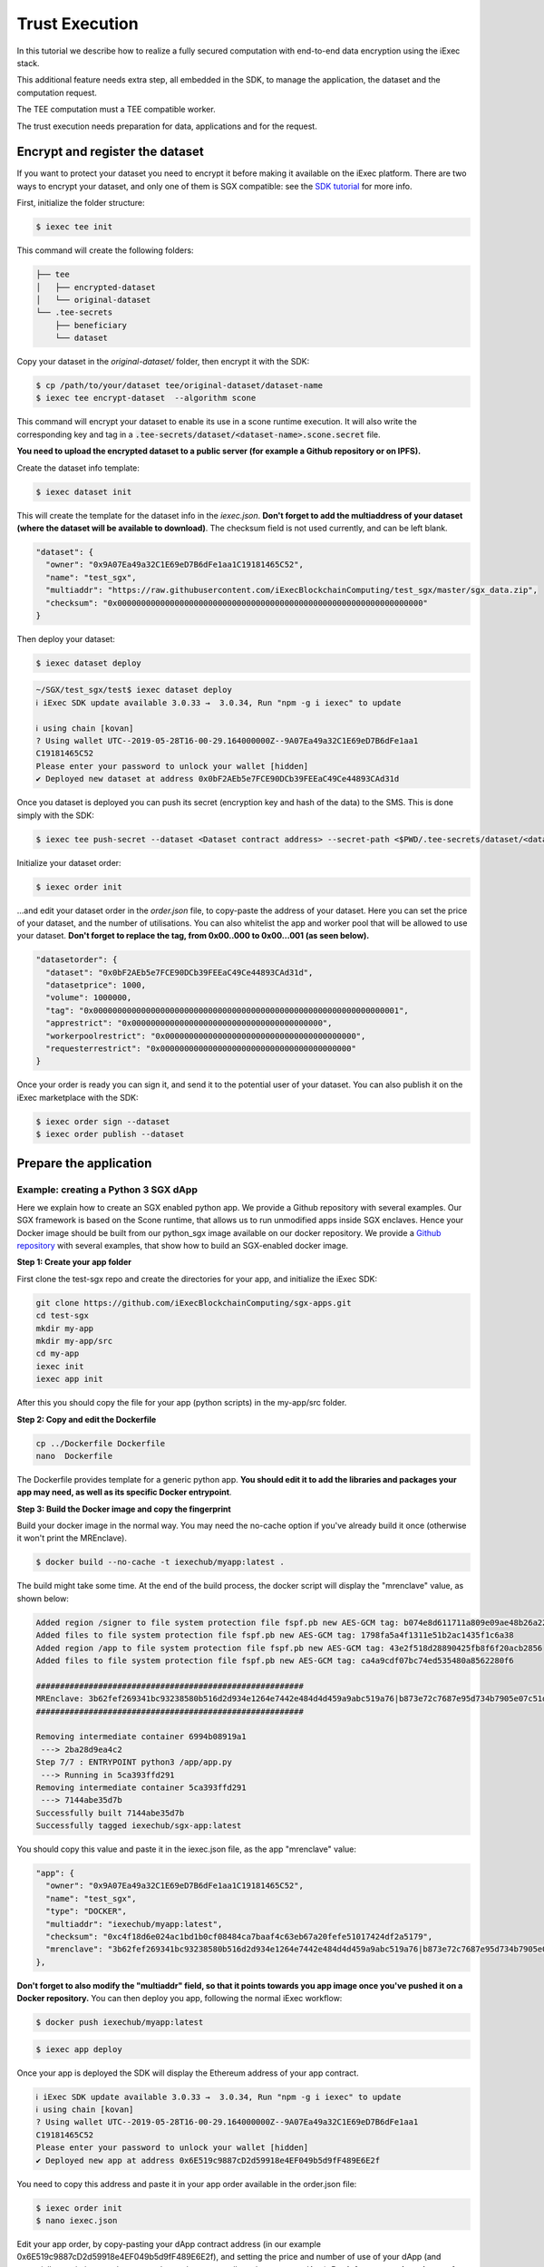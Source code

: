 ===============
Trust Execution
===============

In this tutorial we describe how to realize a fully secured computation with end-to-end data encryption using the iExec stack.

This additional feature needs extra step, all embedded in the SDK, to manage the application, the dataset and the computation request.

The TEE computation must a TEE compatible worker.


The trust execution needs preparation for data, applications and for the request.

Encrypt and register the dataset
--------------------------------

If you want to protect your dataset you need to encrypt it before making it available on the iExec platform.
There are two ways to encrypt your dataset, and only one of them is SGX compatible: see the `SDK tutorial <https://github.com/iExecBlockchainComputing/iexec-sdk/>`_ for more info.

First, initialize the folder structure:

.. code-block:: bash

        $ iexec tee init

This command will create the following folders:

.. code-block:: bash

        ├── tee
        │   ├── encrypted-dataset
        │   └── original-dataset
        └── .tee-secrets
            ├── beneficiary
            └── dataset

Copy your dataset in the *original-dataset/*  folder, then encrypt it with the SDK:

.. code-block:: bash

        $ cp /path/to/your/dataset tee/original-dataset/dataset-name
        $ iexec tee encrypt-dataset  --algorithm scone

This command will encrypt your dataset to enable its use in a scone runtime execution. It will also write the corresponding key and tag in a :code:`.tee-secrets/dataset/<dataset-name>.scone.secret` file.

**You need to upload the encrypted dataset to a public server (for example a Github repository or on IPFS).**

Create the dataset info template:

.. code-block:: bash

	$ iexec dataset init

This will create the template for the dataset info in the *iexec.json*. **Don't forget to add the multiaddress of your dataset (where the dataset will be available to download)**. The checksum field is not used currently, and can be left blank.

.. code-block:: bash

        "dataset": {
          "owner": "0x9A07Ea49a32C1E69eD7B6dFe1aa1C19181465C52",
          "name": "test_sgx",
          "multiaddr": "https://raw.githubusercontent.com/iExecBlockchainComputing/test_sgx/master/sgx_data.zip",
          "checksum": "0x0000000000000000000000000000000000000000000000000000000000000000"
        }

Then deploy your dataset:

.. code-block:: bash

	$ iexec dataset deploy

.. code-block:: bash

        ~/SGX/test_sgx/test$ iexec dataset deploy
        ℹ iExec SDK update available 3.0.33 →  3.0.34, Run "npm -g i iexec" to update

        ℹ using chain [kovan]
        ? Using wallet UTC--2019-05-28T16-00-29.164000000Z--9A07Ea49a32C1E69eD7B6dFe1aa1
        C19181465C52
        Please enter your password to unlock your wallet [hidden]
        ✔ Deployed new dataset at address 0x0bF2AEb5e7FCE90DCb39FEEaC49Ce44893CAd31d

Once you dataset is deployed you can push its secret (encryption key and hash of the data) to the SMS. This is done simply with the SDK:

.. code-block:: bash

	$ iexec tee push-secret --dataset <Dataset contract address> --secret-path <$PWD/.tee-secrets/dataset/<dataset-name>.scone.secret>


Initialize your dataset order:

.. code-block:: bash

	$ iexec order init

...and edit your dataset order in the *order.json* file, to copy-paste the address of your dataset. Here you can set the price of your dataset, and the number of utilisations. You can also whitelist \
the app and worker pool that will be allowed to use your dataset. **Don't forget to replace the tag, from 0x00..000 to 0x00...001 (as seen below).**

.. code-block:: bash

        "datasetorder": {
          "dataset": "0x0bF2AEb5e7FCE90DCb39FEEaC49Ce44893CAd31d",
          "datasetprice": 1000,
          "volume": 1000000,
          "tag": "0x0000000000000000000000000000000000000000000000000000000000000001",
          "apprestrict": "0x0000000000000000000000000000000000000000",
          "workerpoolrestrict": "0x0000000000000000000000000000000000000000",
          "requesterrestrict": "0x0000000000000000000000000000000000000000"
        }

Once your order is ready you can sign it, and send it to the potential user of your dataset. You can also publish it on the iExec marketplace with the SDK:

.. code-block:: bash

        $ iexec order sign --dataset
	$ iexec order publish --dataset



Prepare the application
-----------------------


Example: creating a Python 3 SGX dApp
~~~~~~~~~~~~~~~~~~~~~~~~~~~~~~~~~~~~~

Here we explain how to create an SGX enabled python app. We provide a Github repository with several examples. Our SGX framework is based on the Scone runtime, that allows us to run unmodified apps inside SGX enclaves.
Hence your Docker image should be built from our python_sgx image available on our docker repository.
We provide a `Github repository <https://github.com/iExecBlockchainComputing/sgx-apps>`_ with several examples, that show how to build an SGX-enabled docker image.

**Step 1: Create your app folder**

First clone the test-sgx repo and create the directories for your app, and initialize the iExec SDK:

.. code-block:: bash

        git clone https://github.com/iExecBlockchainComputing/sgx-apps.git
        cd test-sgx
        mkdir my-app
        mkdir my-app/src
        cd my-app
        iexec init
        iexec app init

After this you should copy the file for your app (python scripts) in the my-app/src folder.

**Step 2: Copy and edit the Dockerfile**

.. code-block:: bash

        cp ../Dockerfile Dockerfile
        nano  Dockerfile

The Dockerfile provides template for a generic python app. **You should edit it to add the libraries and packages your app may need, as well as its specific Docker entrypoint**.


**Step 3: Build the Docker image and copy the fingerprint**

Build your docker image in the normal way. You may need the no-cache option if you've already build it once (otherwise it won't print the MREnclave).

.. code-block:: bash

        $ docker build --no-cache -t iexechub/myapp:latest .

The build might take some time. At the end of the build process, the docker script will display the "mrenclave" value, as shown below:

.. code-block:: bash

        Added region /signer to file system protection file fspf.pb new AES-GCM tag: b074e8d611711a809e09ae48b26a2244
        Added files to file system protection file fspf.pb new AES-GCM tag: 1798fa5a4f1311e51b2ac1435f1c6a38
        Added region /app to file system protection file fspf.pb new AES-GCM tag: 43e2f518d28890425fb8f6f20acb2856
        Added files to file system protection file fspf.pb new AES-GCM tag: ca4a9cdf07bc74ed535480a8562280f6

        ########################################################
        MREnclave: 3b62fef269341bc93238580b516d2d934e1264e7442e484d4d459a9abc519a76|b873e72c7687e95d734b7905e07c51d8|b84bc68bae8cdc8703ca4525b2cc16deffe9def4247498ebcc467830a67caf6d
        ########################################################

        Removing intermediate container 6994b08919a1
         ---> 2ba28d9ea4c2
        Step 7/7 : ENTRYPOINT python3 /app/app.py
         ---> Running in 5ca393ffd291
        Removing intermediate container 5ca393ffd291
         ---> 7144abe35d7b
        Successfully built 7144abe35d7b
        Successfully tagged iexechub/sgx-app:latest

You should copy this value and paste it in the iexec.json file, as the app "mrenclave" value:

.. code-block:: bash

        "app": {
          "owner": "0x9A07Ea49a32C1E69eD7B6dFe1aa1C19181465C52",
          "name": "test_sgx",
          "type": "DOCKER",
          "multiaddr": "iexechub/myapp:latest",
          "checksum": "0xc4f18d6e024ac1bd1b0cf08484ca7baaf4c63eb67a20fefe51017424df2a5179",
          "mrenclave": "3b62fef269341bc93238580b516d2d934e1264e7442e484d4d459a9abc519a76|b873e72c7687e95d734b7905e07c51d8|b84bc68bae8cdc8703ca4525b2cc16deffe9def4247498ebcc467830a67caf6d"
        },

**Don't forget to also modify the "multiaddr" field, so that it points towards you app image once you've pushed it on a Docker repository.** You can then deploy you app, following the normal iExec workflow:

.. code-block:: bash

        $ docker push iexechub/myapp:latest

.. code-block:: bash

        $ iexec app deploy

Once your app is deployed the SDK will display the Ethereum address of your app contract.

.. code-block:: bash

        ℹ iExec SDK update available 3.0.33 →  3.0.34, Run "npm -g i iexec" to update
        ℹ using chain [kovan]
        ? Using wallet UTC--2019-05-28T16-00-29.164000000Z--9A07Ea49a32C1E69eD7B6dFe1aa1
        C19181465C52
        Please enter your password to unlock your wallet [hidden]
        ✔ Deployed new app at address 0x6E519c9887cD2d59918e4EF049b5d9fF489E6E2f

You need to copy this address and paste it in your app order available in the order.json file:

.. code-block:: bash

        $ iexec order init
        $ nano iexec.json

Edit your app order, by copy-pasting your dApp contract address (in our example 0x6E519c9887cD2d59918e4EF049b5d9fF489E6E2f), and setting the price and number of use of your dApp (and potentially restrictions on dataset, worker and requester allowed to use your dApp).
**Don't forget to replace the tag, from 0x00..000 to 0x00...001 (as seen below).**

.. code-block:: bash

        "apporder": {
          "app": "0x6E519c9887cD2d59918e4EF049b5d9fF489E6E2f",
          "appprice": 10000,
          "volume": 1000000,
          "tag": "0x0000000000000000000000000000000000000000000000000000000000000001",
          "datasetrestrict": "0x0000000000000000000000000000000000000000",
          "workerpoolrestrict": "0x0000000000000000000000000000000000000000",
          "requesterrestrict": "0x0000000000000000000000000000000000000000"
        }

Once your order is ready you can sign it, and send it to the potential user of your dApp. You can also publish it on the iExec marketplace with the SDK.

.. code-block:: bash

        $ iexec order sign --app
        $ iexec order publish --app

That’s it! Your app is now SGX compatible. Now you can deploy it using iExec SDK, following the normal dApp workflow (see `tutorial <https://docs.iex.ec/appprovider.html#deploy-your-dapp>`_).



Request a computation
---------------------

As a computation requester it is your choice to decide whether or not your execution should use iExec Data wallet.

**Step 1: Create and push your encryption key**

One of the most interesting features of iExec Data wallet is the possibility to ask for your result to be encrypted inside the TEE: that is, only you will be able to read them. To allow this you need to generate a PKC key pair, and upload the public part to the SMS. This can be done in just one step with the iExec SDK:

.. code-block:: bash

	iexec tee generate-beneficiary-keys

Then you can push your public key to the SMS:

.. code-block:: bash

	$ iexec tee push-secret


**Step 2: Order a E2E encrypted computation on iExec**


You can then follow the normal workflow to buy a computation as described in the `doc for the normal workflow <https://docs.iex.ec/requester.html>`_

At this point you may use either the SDK or the web interface available at market.iex.ec.

**Option A: using the SDK**

You can then follow the normal workflow to buy a computation as described in the `tutorial <https://docs.iex.ec/appprovider.html#deploy-your-dapp>`_

.. code-block:: bash

	$ iexec order init

As in the normal iExec workflow, you should fill all the info needed in the iexec.json file (app, dataset, price, category). In the case of an SGX execution there are however two differences:

#. You should replace the *tag* by 0x0...01 (instead of 0x00...000)
#. In the *params* field you should put the command to launch your app

.. code-block:: bash

	"requestorder": {
	"app": "0xAAdC3C643b79dbf8b761bA62283fF105930B20eb",
	"appmaxprice": 1500,
	"dataset": "0x570280a48EA01a466ea5a88d0f1C16C124BCDc3E",
	"datasetmaxprice": 12000,
	"workerpool": "0x0000000000000000000000000000000000000000",
	"workerpoolmaxprice": 5000,
	"volume": 1,
	"category": 3,
	"trust": 5,
	"tag": "0x0000000000000000000000000000000000000000000000000000000000000001",
	"beneficiary": "0xC08C3def622Af1476f2Db0E3CC8CcaeAd07BE3bB",
	"callback": "0x0000000000000000000000000000000000000000",
	"params": "python app/app.py",
	"requester": "0xC08C3def622Af1476f2Db0E3CC8CcaeAd07BE3bB"
	}

Then sign your orders, and publish your request order:

.. code-block:: bash

	$ iexec order sign
	$ iexec order publish --request

If your order is matched with the required components (app, dataset, worker), the computation will happen automatically, in a totally secure way.

**Option B: using the web interface**

You can also use the iExec marketplace's web interface. Likewise, you need to fill the address of the dataset and app you want to use. Don't forget to check the "TEE" checkbox.

                                                .. image:: ./_images/BuyComputation.png


**Step 3: Download and decrypt your results**

Once the computation is finished you can download the result using the iExec marketplace web interface. You can then decrypt your result with the SDK:

.. code-block:: bash

	$ iexec tee decrypt-results <encryptedResultsFilePath>

And that's it! Your computation was executed in a protected enclave, and encrypted in-place: no one on Earth except you will be able to read the results.
